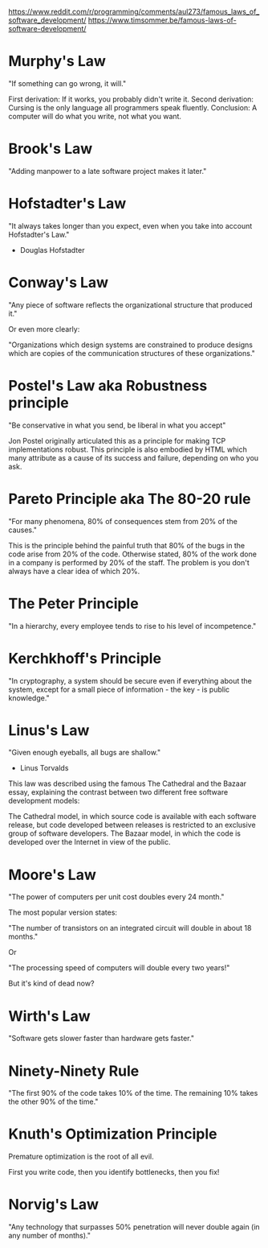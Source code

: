 
https://www.reddit.com/r/programming/comments/aul273/famous_laws_of_software_development/
https://www.timsommer.be/famous-laws-of-software-development/


* Murphy's Law

    "If something can go wrong, it will."

  First derivation: If it works, you probably didn't write it.
  Second derivation: Cursing is the only language all programmers speak fluently.
  Conclusion: A computer will do what you write, not what you want.

* Brook's Law

    "Adding manpower to a late software project makes it later."

* Hofstadter's Law

    "It always takes longer than you expect, even when you take into account Hofstadter's Law."
      - Douglas Hofstadter

* Conway's Law

    "Any piece of software reflects the organizational structure that produced it."

Or even more clearly:

    "Organizations which design systems are constrained to produce designs which are copies of the communication structures of these organizations."

* Postel's Law aka Robustness principle

    "Be conservative in what you send, be liberal in what you accept"

Jon Postel originally articulated this as a principle for making TCP implementations robust. This principle is also embodied by HTML which many attribute as a cause of its success and failure, depending on who you ask.

* Pareto Principle aka The 80-20 rule

    "For many phenomena, 80% of consequences stem from 20% of the causes."

This is the principle behind the painful truth that 80% of the bugs in the code arise from 20% of the code.
Otherwise stated, 80% of the work done in a company is performed by 20% of the staff. The problem is you don't always have a clear idea of which 20%.

* The Peter Principle

    "In a hierarchy, every employee tends to rise to his level of incompetence."

* Kerchkhoff's Principle

    "In cryptography, a system should be secure even if everything about the system, except for a small piece of information - the key - is public knowledge."

* Linus's Law

    "Given enough eyeballs, all bugs are shallow."
      - Linus Torvalds

This law was described using the famous The Cathedral and the Bazaar essay, explaining the contrast between two different free software development models:

    The Cathedral model, in which source code is available with each software release, but code developed between releases is restricted to an exclusive group of software developers.
    The Bazaar model, in which the code is developed over the Internet in view of the public.

* Moore's Law

    "The power of computers per unit cost doubles every 24 month."

The most popular version states:

    "The number of transistors on an integrated circuit will double in about 18 months."

Or

    "The processing speed of computers will double every two years!"

But it's kind of dead now?

* Wirth's Law

    "Software gets slower faster than hardware gets faster."

* Ninety-Ninety Rule

    "The first 90% of the code takes 10% of the time. The remaining 10% takes the other 90% of the time."

* Knuth's Optimization Principle

    Premature optimization is the root of all evil.

First you write code, then you identify bottlenecks, then you fix!

* Norvig's Law

    "Any technology that surpasses 50% penetration will never double again (in any number of months)."
